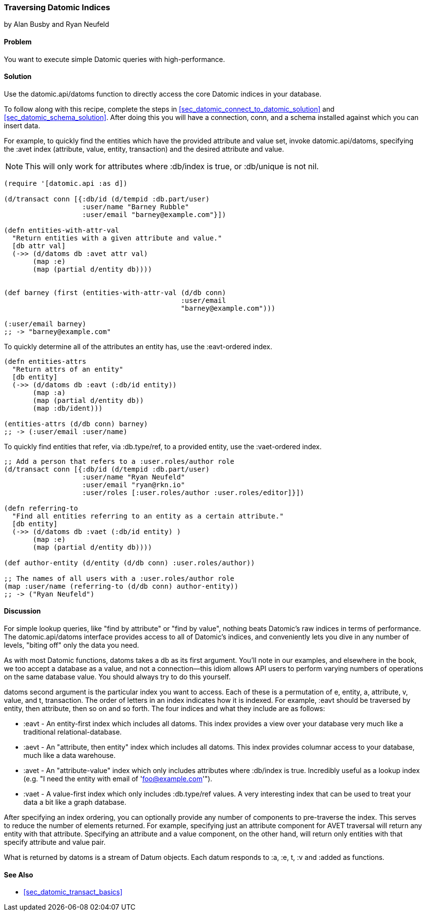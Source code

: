 === Traversing Datomic Indices
[role="byline"]
by Alan Busby and Ryan Neufeld

==== Problem

You want to execute simple Datomic queries with high-performance.

==== Solution

Use the +datomic.api/datoms+ function to directly access the core
Datomic indices in your database.

To follow along with this recipe, complete the steps in
<<sec_datomic_connect_to_datomic_solution>> and
<<sec_datomic_schema_solution>>. After doing this you will have a
connection, +conn+, and a schema installed against which you can
insert data.

For example, to quickly find the entities which have the provided attribute and
value set, invoke +datomic.api/datoms+, specifying the +:avet+ index
(attribute, value, entity, transaction) and the desired attribute and
value.

[NOTE]
====
This will only work for attributes where +:db/index+ is true, or
+:db/unique+ is not nil.
====

[source,clojure]
----
(require '[datomic.api :as d])

(d/transact conn [{:db/id (d/tempid :db.part/user)
                   :user/name "Barney Rubble"
                   :user/email "barney@example.com"}])

(defn entities-with-attr-val
  "Return entities with a given attribute and value."
  [db attr val]
  (->> (d/datoms db :avet attr val)
       (map :e)
       (map (partial d/entity db))))


(def barney (first (entities-with-attr-val (d/db conn)
                                           :user/email
                                           "barney@example.com")))

(:user/email barney)
;; -> "barney@example.com"
----

To quickly determine all of the attributes an entity has, use the
+:eavt+-ordered index.

[source,clojure]
----
(defn entities-attrs
  "Return attrs of an entity"
  [db entity]
  (->> (d/datoms db :eavt (:db/id entity))
       (map :a)
       (map (partial d/entity db))
       (map :db/ident)))

(entities-attrs (d/db conn) barney)
;; -> (:user/email :user/name)
----

To quickly find entities that refer, via +:db.type/ref+, to a provided
entity, use the +:vaet+-ordered index.

[source,clojure]
----
;; Add a person that refers to a :user.roles/author role
(d/transact conn [{:db/id (d/tempid :db.part/user)
                   :user/name "Ryan Neufeld"
                   :user/email "ryan@rkn.io"
                   :user/roles [:user.roles/author :user.roles/editor]}])

(defn referring-to
  "Find all entities referring to an entity as a certain attribute."
  [db entity]
  (->> (d/datoms db :vaet (:db/id entity) )
       (map :e)
       (map (partial d/entity db))))

(def author-entity (d/entity (d/db conn) :user.roles/author))

;; The names of all users with a :user.roles/author role
(map :user/name (referring-to (d/db conn) author-entity))
;; -> ("Ryan Neufeld")
----

==== Discussion

For simple lookup queries, like "find by attribute" or "find by
value", nothing beats Datomic's raw indices in terms of performance.
The +datomic.api/datoms+ interface provides access to all of Datomic's
indices, and conveniently lets you dive in any number of levels,
"biting off" only the data you need.

As with most Datomic functions, +datoms+ takes a +db+ as its first
argument. You'll note in our examples, and elsewhere in the book, we
too accept a database as a value, and not a connection--this idiom
allows API users to perform varying numbers of operations on the same
database value. You should always try to do this yourself.

+datoms+ second argument is the particular index you want to access.
Each of these is a permutation of e, entity, a, attribute, v, value,
and t, transaction. The order of letters in an index indicates how it
is indexed. For example, +:eavt+ should be traversed by entity, then
attribute, then so on and so forth. The four indices and what they
include are as follows:

* +:eavt+ - An entity-first index which includes all datoms. This
  index provides a view over your database very much like a
  traditional relational-database.
* +:aevt+ - An "attribute, then entity" index which includes all datoms. This
  index provides columnar access to your database, much like a data
  warehouse.
* +:avet+ - An "attribute-value" index which only includes attributes
  where +:db/index+ is +true+. Incredibly useful as a lookup index
  (e.g. "I need the entity with email of 'foo@example.com'").
* +:vaet+ - A value-first index which only includes +:db.type/ref+
  values. A very interesting index that can be used to treat your data
  a bit like a graph database.

After specifying an index ordering, you can optionally provide any
number of components to pre-traverse the index. This serves to reduce
the number of elements returned. For example, specifying just an
attribute component for AVET traversal will return any entity with
that attribute. Specifying an attribute and a value component, on the
other hand, will return only entities with that specify attribute and
value pair.

What is returned by +datoms+ is a stream of +Datum+ objects. Each
datum responds to +:a+, +:e+, +t+, +:v+ and +:added+ as functions.

==== See Also

* <<sec_datomic_transact_basics>>
